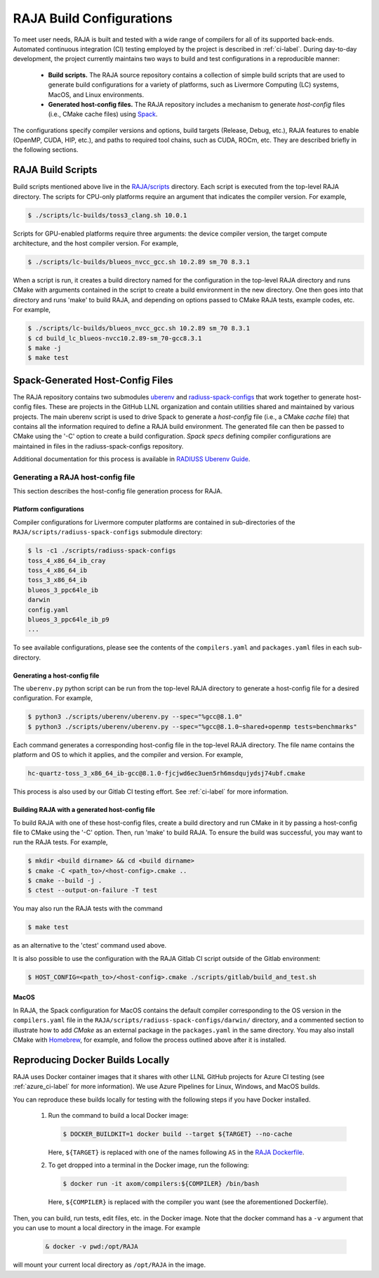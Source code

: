 .. ##
.. ## Copyright (c) 2016-22, Lawrence Livermore National Security, LLC
.. ## and RAJA project contributors. See the RAJA/LICENSE file
.. ## for details.
.. ##
.. ## SPDX-License-Identifier: (BSD-3-Clause)
.. ##

.. _build_config-label:

**************************
RAJA Build Configurations
**************************

To meet user needs, RAJA is built and tested with a wide range of compilers for 
all of its supported back-ends. Automated continuous integration (CI) testing 
employed by the project is described in :ref:`ci-label`. During day-to-day
development, the project currently maintains two ways to build and test 
configurations in a reproducible manner:

  * **Build scripts.** The RAJA source repository contains a collection of
    simple build scripts that are used to generate build configurations 
    for a variety of platforms, such as Livermore Computing (LC) systems,
    MacOS, and Linux environments.
    
  * **Generated host-config files.** The RAJA repository includes a 
    mechanism to generate *host-config* files (i.e., CMake cache files)
    using `Spack <https://github.com/spack/spack>`_.

The configurations specify compiler versions and options, build targets 
(Release, Debug, etc.), RAJA features to enable (OpenMP, CUDA, HIP, etc.), 
and paths to required tool chains, such as CUDA, ROCm, etc.  
They are described briefly in the following sections.


.. _build_scripts-label:

===================
RAJA Build Scripts
===================

Build scripts mentioned above live in the 
`RAJA/scripts <https://github.com/LLNL/RAJA/tree/develop/scripts>`_ directory. 
Each script is executed from the top-level RAJA directory. The scripts for
CPU-only platforms require an argument that indicates the compiler version.
For example,

.. code-block:: bash

  $ ./scripts/lc-builds/toss3_clang.sh 10.0.1

Scripts for GPU-enabled platforms require three arguments: the device
compiler version, the target compute architecture, and the host
compiler version. For example,

.. code-block:: bash

  $ ./scripts/lc-builds/blueos_nvcc_gcc.sh 10.2.89 sm_70 8.3.1

When a script is run, it creates a build directory named for the configuration
in the top-level RAJA directory and runs CMake with arguments contained in the 
script to create a build environment in the new directory. One then goes into 
that directory and runs 'make' to build RAJA, and depending on options
passed to CMake RAJA tests, example codes, etc.  For example,

.. code-block:: bash

  $ ./scripts/lc-builds/blueos_nvcc_gcc.sh 10.2.89 sm_70 8.3.1
  $ cd build_lc_blueos-nvcc10.2.89-sm_70-gcc8.3.1
  $ make -j
  $ make test

.. _spack_host_config-label:

==================================
Spack-Generated Host-Config Files
==================================

The RAJA repository contains two submodules 
`uberenv <https://github.com/LLNL/uberenv>`_ and
`radiuss-spack-configs <https://github.com/LLNL/radiuss-spack-configs>`_ that 
work together to generate host-config files. These are projects in the 
GitHub LLNL organization and contain utilities shared and maintained by 
various projects. The main uberenv script is used to drive Spack to generate 
a *host-config* file (i.e., a CMake *cache* file) that contains all the 
information required to define a RAJA build environment. The generated file 
can then be passed to CMake using the '-C' option to create a build 
configuration. *Spack specs* defining compiler configurations are maintained 
in files in the radiuss-spack-configs repository.

Additional documentation for this process is available in 
`RADIUSS Uberenv Guide <https://radiuss-ci.readthedocs.io/en/latest/uberenv.html#uberenv-guide>`_.


Generating a RAJA host-config file
------------------------------------

This section describes the host-config file generation process for RAJA.

Platform configurations
^^^^^^^^^^^^^^^^^^^^^^^^^^^^^^^

Compiler configurations for Livermore computer platforms are contained
in sub-directories of the ``RAJA/scripts/radiuss-spack-configs`` submodule
directory:

.. code-block:: bash

  $ ls -c1 ./scripts/radiuss-spack-configs
  toss_4_x86_64_ib_cray
  toss_4_x86_64_ib
  toss_3_x86_64_ib
  blueos_3_ppc64le_ib
  darwin
  config.yaml
  blueos_3_ppc64le_ib_p9
  ...

To see available configurations, please see the contents of the 
``compilers.yaml`` and ``packages.yaml`` files in each sub-directory.

Generating a host-config file
^^^^^^^^^^^^^^^^^^^^^^^^^^^^^^

The ``uberenv.py`` python script can be run from the top-level RAJA directory
to generate a host-config file for a desired configuration. For example,

.. code-block:: bash

  $ python3 ./scripts/uberenv/uberenv.py --spec="%gcc@8.1.0"
  $ python3 ./scripts/uberenv/uberenv.py --spec="%gcc@8.1.0~shared+openmp tests=benchmarks"

Each command generates a corresponding host-config file in the top-level RAJA 
directory. The file name contains the platform and OS to which it applies, and 
the compiler and version. For example,

.. code-block:: bash

  hc-quartz-toss_3_x86_64_ib-gcc@8.1.0-fjcjwd6ec3uen5rh6msdqujydsj74ubf.cmake

This process is also used by our Gitlab CI testing effort. 
See :ref:`ci-label` for more information.

Building RAJA with a generated host-config file
^^^^^^^^^^^^^^^^^^^^^^^^^^^^^^^^^^^^^^^^^^^^^^^^

To build RAJA with one of these host-config files, create a build directory and
run CMake in it by passing a host-config file to CMake using the '-C' option.
Then, run 'make' to build RAJA. To ensure the build was successful, you may
want to run the RAJA tests. For example,

.. code-block:: bash

  $ mkdir <build dirname> && cd <build dirname>
  $ cmake -C <path_to>/<host-config>.cmake ..
  $ cmake --build -j .
  $ ctest --output-on-failure -T test

You may also run the RAJA tests with the command

.. code-block:: bash

  $ make test

as an alternative to the 'ctest' command used above.

It is also possible to use the configuration with the RAJA Gitlab CI script 
outside of the Gitlab environment:

.. code-block:: bash

  $ HOST_CONFIG=<path_to>/<host-config>.cmake ./scripts/gitlab/build_and_test.sh

MacOS
^^^^^

In RAJA, the Spack configuration for MacOS contains the default compiler
corresponding to the OS version in the ``compilers.yaml`` file in the 
``RAJA/scripts/radiuss-spack-configs/darwin/`` directory, and a commented 
section to illustrate how to add `CMake` as an external package in the
``packages.yaml`` in the same directory. You may also install CMake 
with `Homebrew <https://brew.sh>`_, for example, and follow the process 
outlined above after it is installed.

.. _docker_local-label:

==================================
Reproducing Docker Builds Locally
==================================

RAJA uses Docker container images that it shares with other LLNL GitHub projects
for Azure CI testing (see :ref:`azure_ci-label` for more information). 
We use Azure Pipelines for Linux, Windows, and MacOS builds.

You can reproduce these builds locally for testing with the following steps if
you have Docker installed.

  #. Run the command to build a local Docker image:

     .. code-block:: bash

       $ DOCKER_BUILDKIT=1 docker build --target ${TARGET} --no-cache

     Here, ``${TARGET}`` is replaced with one of the names following ``AS`` in 
     the `RAJA Dockerfile <https://github.com/LLNL/RAJA/blob/develop/Dockerfile>`_. 


  #. To get dropped into a terminal in the Docker image, run the following:

     .. code-block:: bash
     
       $ docker run -it axom/compilers:${COMPILER} /bin/bash

     Here, ``${COMPILER}`` is replaced with the compiler you want (see the 
     aforementioned Dockerfile).
 
Then, you can build, run tests, edit files, etc. in the Docker image. Note that
the docker command has a ``-v`` argument that you can use to mount a local 
directory in the image. For example

  .. code-block:: bash 

    & docker -v pwd:/opt/RAJA 

will mount your current local directory as ``/opt/RAJA`` in the image.
